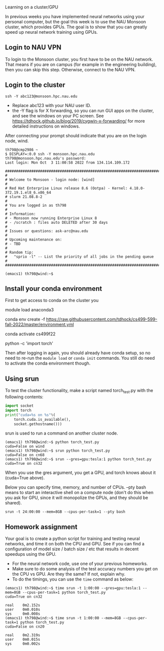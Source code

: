 Learning on a cluster/GPU

In previous weeks you have implemented neural networks using your
personal computer, but the goal this week is to use the NAU Monsoon
cluster, which provides GPUs. The goal is to show that you can greatly
speed up neural network training using GPUs.

** Login to NAU VPN

To login to the Monsoon cluster, you first have to be on the NAU
network. That means if you are on campus (for example in the
engineering building), then you can skip this step. Otherwise, connect
to the NAU VPN.

** Login to the cluster

#+begin_src
ssh -Y abc123@monsoon.hpc.nau.edu
#+end_src

- Replace abc123 with your NAU user ID.
- the -Y flag is for X forwarding, so you can run GUI apps on the
  cluster, and see the windows on your PC screen. See
  https://tdhock.github.io/blog/2019/cygwin-x-forwarding/ for
  more detailed instructions on windows.

After connecting your prompt should indicate that you are on the login
node, wind.

#+begin_src
th798@cmp2986 ~
$ DISPLAY=:0.0 ssh -Y monsoon.hpc.nau.edu
th798@monsoon.hpc.nau.edu's password:
Last login: Mon Oct  3 11:00:58 2022 from 134.114.109.172

################################################################################
#
# Welcome to Monsoon - login node: [wind]
#
# Red Hat Enterprise Linux release 8.6 (Ootpa) - Kernel: 4.18.0-372.19.1.el8_6.x86_64
# slurm 21.08.8-2
#
# You are logged in as th798
#
# Information:
# - Monsoon now running Enterprise Linux 8
# - /scratch : files auto DELETED after 30 days
#
# Issues or questions: ask-arc@nau.edu
#
# Upcoming maintenance on:
# - TBD
#
# Random tip:
#   "sprio -l" -- List the priority of all jobs in the pending queue
#
################################################################################

(emacs1) th798@wind:~$ 
#+end_src
  
** Install your conda environment

First to get access to conda on the cluster you

module load anaconda3

conda env create -f https://raw.githubusercontent.com/tdhock/cs499-599-fall-2022/master/environment.yml

conda activate cs499f22

python -c 'import torch'

Then after logging in again, you should already have conda setup, so
no need to re-run the =module load= or =conda init= commands. You
still do need to activate the conda environment though.

** Using srun

To test the cluster functionality, make a script named torch_test.py
with the following contents:

#+begin_src python
  import socket
  import torch
  print("cuda=%s on %s"%(
      torch.cuda.is_available(),
      socket.gethostname()))
#+end_src

srun is used to run a command on another cluster node.

#+begin_src
(emacs1) th798@wind:~$ python torch_test.py
cuda=False on wind
(emacs1) th798@wind:~$ srun python torch_test.py
cuda=False on cn68
(emacs1) th798@wind:~$ srun --gres=gpu:tesla:1 python torch_test.py
cuda=True on cn32
#+end_src

When you use the gres argument, you get a GPU, and torch knows about
it (cuda=True above). 

Below you can specify time, memory, and number of CPUs. --pty bash
means to start an interactive shell on a compute node (don't do this
when you ask for GPU, since it will monopolize the GPUs, and they
should be shared).

#+begin_src shell-script
srun -t 24:00:00 --mem=8GB --cpus-per-task=1 --pty bash
#+end_src

** Homework assignment

Your goal is to create a python script for training and testing neural
networks, and time it on both the CPU and GPU. See if you can find a
configuration of model size / batch size / etc that results in decent
speedups using the GPU. 
- For the neural network code, use one of your previous homeworks.
- Make sure to do some analysis of the test accuracy numbers you get
  on the CPU vs GPU. Are they the same? If not, explain why.
- To do the timings, you can use the =time= command as below:

#+begin_src
(emacs1) th798@wind:~$ time srun -t 1:00:00 --gres=gpu:tesla:1 --mem=8GB --cpus-per-task=1 python torch_test.py
cuda=True on cn32

real    0m2.152s
user    0m0.010s
sys     0m0.008s
(emacs1) th798@wind:~$ time srun -t 1:00:00 --mem=8GB --cpus-per-task=1 python torch_test.py
cuda=False on cn20

real    0m2.319s
user    0m0.015s
sys     0m0.002s
#+end_src
